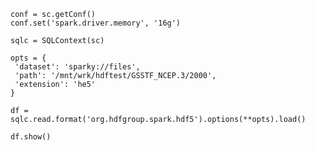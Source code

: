 
#+PROPERTY: header-args :eval never-export :exports both :session :results raw drawer

#+BEGIN_SRC ipython :results output
conf = sc.getConf()
conf.set('spark.driver.memory', '16g')

sqlc = SQLContext(sc)

opts = {
 'dataset': 'sparky://files',
 'path': '/mnt/wrk/hdftest/GSSTF_NCEP.3/2000',
 'extension': 'he5'
}

df = sqlc.read.format('org.hdfgroup.spark.hdf5').options(**opts).load()

df.show()
#+END_SRC

#+RESULTS:
:RESULTS:
+------+--------------------+--------+
|FileID|            FilePath|FileSize|
+------+--------------------+--------+
|    69|/mnt/wrk/hdftest/...|16631632|
|   365|/mnt/wrk/hdftest/...|16631632|
|   138|/mnt/wrk/hdftest/...|16631632|
|   101|/mnt/wrk/hdftest/...|16631632|
|   347|/mnt/wrk/hdftest/...|16631632|
|   333|/mnt/wrk/hdftest/...|16631632|
|   249|/mnt/wrk/hdftest/...|16631632|
|   234|/mnt/wrk/hdftest/...|16631632|
|     0|/mnt/wrk/hdftest/...|16631632|
|    88|/mnt/wrk/hdftest/...|16631632|
|   352|/mnt/wrk/hdftest/...|16631632|
|   170|/mnt/wrk/hdftest/...|16631632|
|   115|/mnt/wrk/hdftest/...|16631632|
|   217|/mnt/wrk/hdftest/...|16631632|
|   276|/mnt/wrk/hdftest/...|16631632|
|   308|/mnt/wrk/hdftest/...|16631632|
|     5|/mnt/wrk/hdftest/...|16631632|
|   120|/mnt/wrk/hdftest/...|16631632|
|   247|/mnt/wrk/hdftest/...|16631632|
|   269|/mnt/wrk/hdftest/...|16631632|
+------+--------------------+--------+
only showing top 20 rows

:END:
